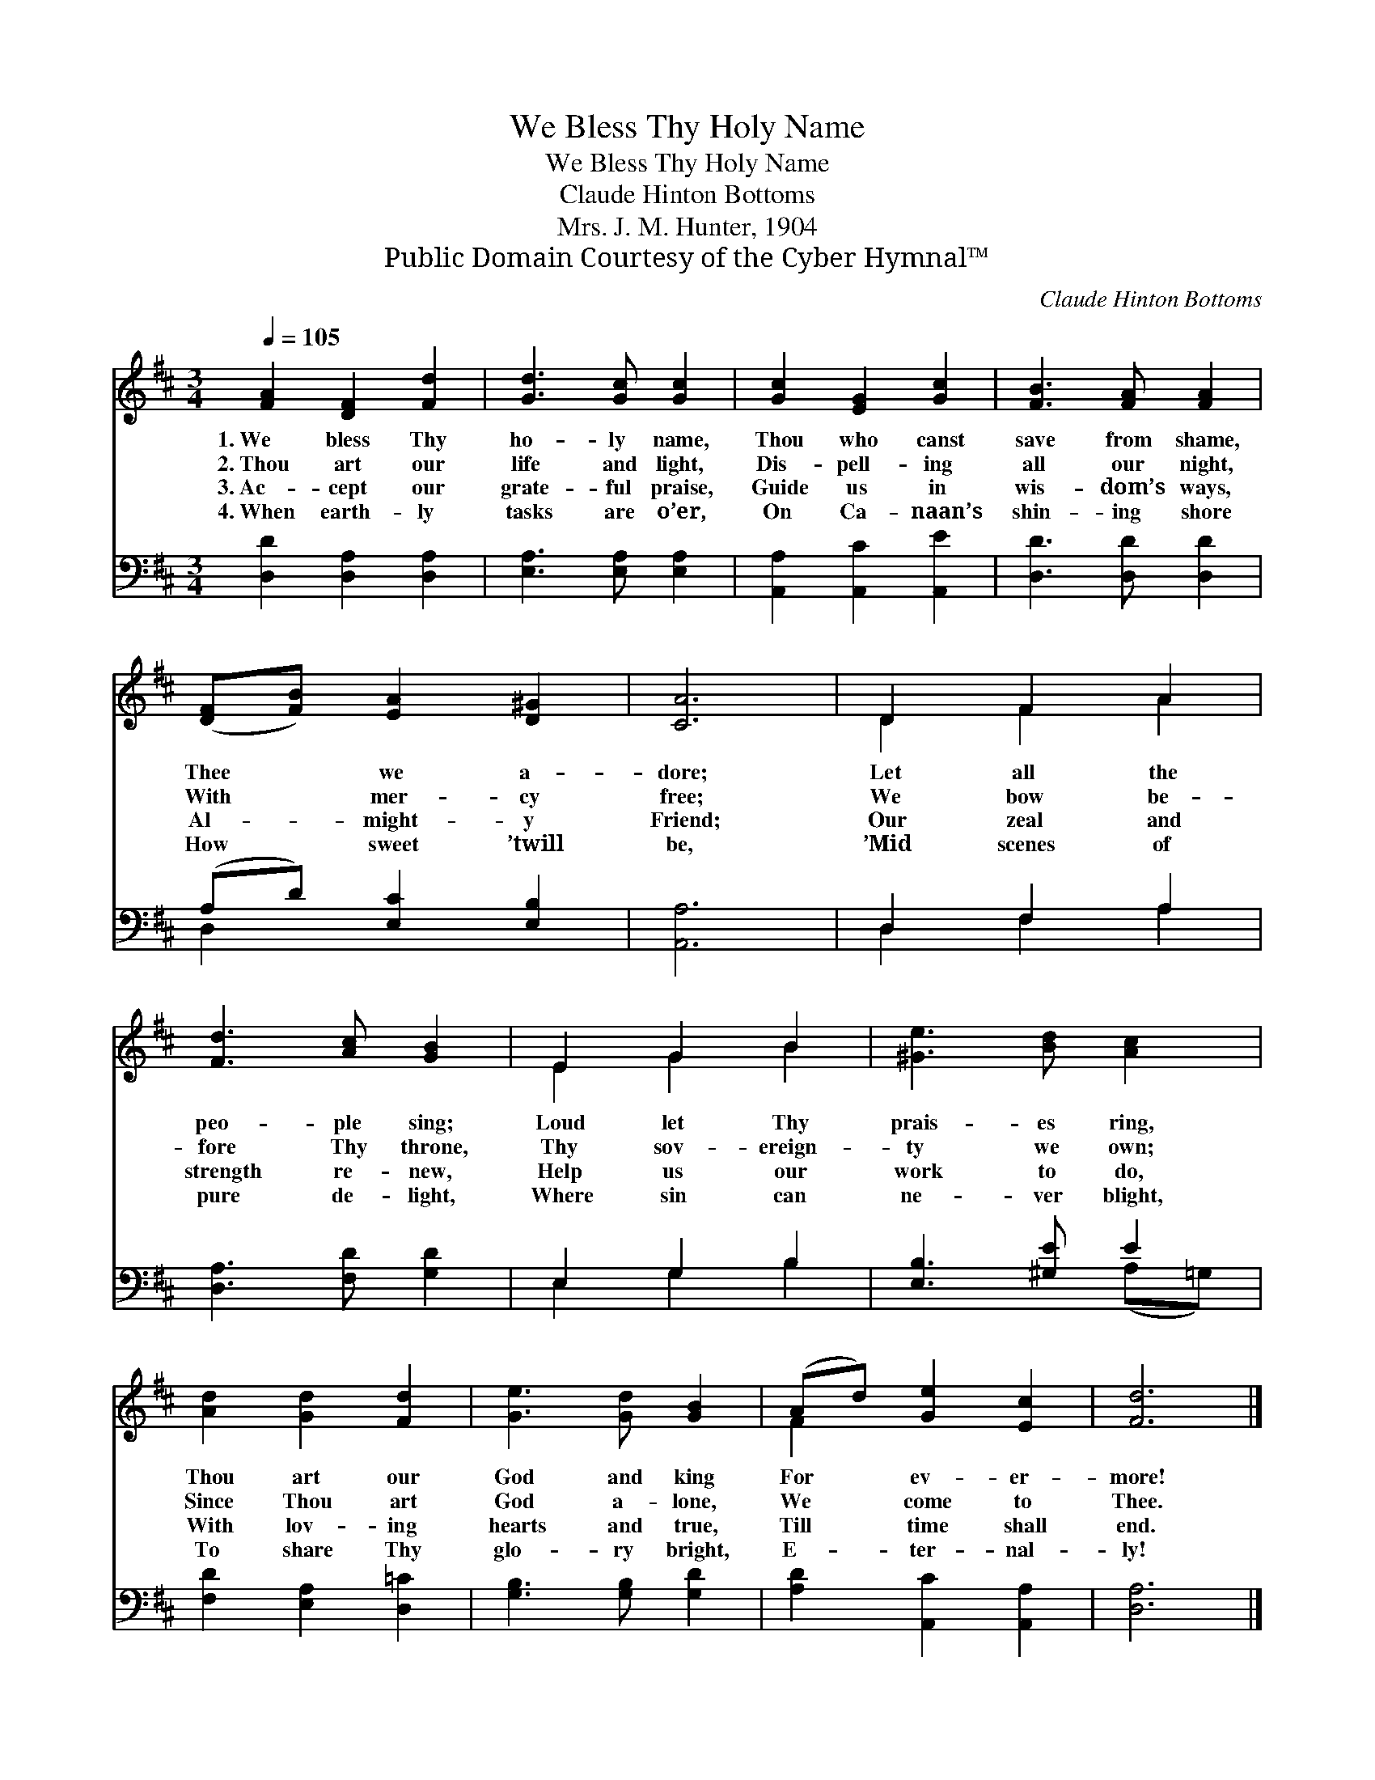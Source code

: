 X:1
T:We Bless Thy Holy Name
T:We Bless Thy Holy Name
T:Claude Hinton Bottoms
T:Mrs. J. M. Hunter, 1904
T:Public Domain Courtesy of the Cyber Hymnal™
C:Claude Hinton Bottoms
Z:Public Domain
Z:Courtesy of the Cyber Hymnal™
%%score ( 1 2 ) ( 3 4 )
L:1/8
Q:1/4=105
M:3/4
K:D
V:1 treble 
V:2 treble 
V:3 bass 
V:4 bass 
V:1
 [FA]2 [DF]2 [Fd]2 | [Gd]3 [Gc] [Gc]2 | [Gc]2 [EG]2 [Gc]2 | [FB]3 [FA] [FA]2 | %4
w: 1.~We bless Thy|ho- ly name,|Thou who canst|save from shame,|
w: 2.~Thou art our|life and light,|Dis- pell- ing|all our night,|
w: 3.~Ac- cept our|grate- ful praise,|Guide us in|wis- dom’s ways,|
w: 4.~When earth- ly|tasks are o’er,|On Ca- naan’s|shin- ing shore|
 ([DF][FB]) [EA]2 [D^G]2 | [CA]6 | D2 F2 A2 | [Fd]3 [Ac] [GB]2 | E2 G2 B2 | [^Ge]3 [Bd] [Ac]2 | %10
w: Thee * we a-|dore;|Let all the|peo- ple sing;|Loud let Thy|prais- es ring,|
w: With * mer- cy|free;|We bow be-|fore Thy throne,|Thy sov- ereign-|ty we own;|
w: Al- * might- y|Friend;|Our zeal and|strength re- new,|Help us our|work to do,|
w: How * sweet ’twill|be,|’Mid scenes of|pure de- light,|Where sin can|ne- ver blight,|
 [Ad]2 [Gd]2 [Fd]2 | [Ge]3 [Gd] [GB]2 | (Ad) [Ge]2 [Ec]2 | [Fd]6 |] %14
w: Thou art our|God and king|For * ev- er-|more!|
w: Since Thou art|God a- lone,|We * come to|Thee.|
w: With lov- ing|hearts and true,|Till * time shall|end.|
w: To share Thy|glo- ry bright,|E- * ter- nal-|ly!|
V:2
 x6 | x6 | x6 | x6 | x6 | x6 | D2 F2 A2 | x6 | E2 G2 B2 | x6 | x6 | x6 | F2 x4 | x6 |] %14
V:3
 [D,D]2 [D,A,]2 [D,A,]2 | [E,A,]3 [E,A,] [E,A,]2 | [A,,A,]2 [A,,C]2 [A,,E]2 | [D,D]3 [D,D] [D,D]2 | %4
 (A,D) [E,C]2 [E,B,]2 | [A,,A,]6 | D,2 F,2 A,2 | [D,A,]3 [F,D] [G,D]2 | E,2 G,2 B,2 | %9
 [E,B,]3 [^G,E] E2 | [F,D]2 [E,A,]2 [D,=C]2 | [G,B,]3 [G,B,] [G,D]2 | [A,D]2 [A,,C]2 [A,,A,]2 | %13
 [D,A,]6 |] %14
V:4
 x6 | x6 | x6 | x6 | D,2 x4 | x6 | D,2 F,2 A,2 | x6 | E,2 G,2 B,2 | x4 (A,=G,) | x6 | x6 | x6 | %13
 x6 |] %14


